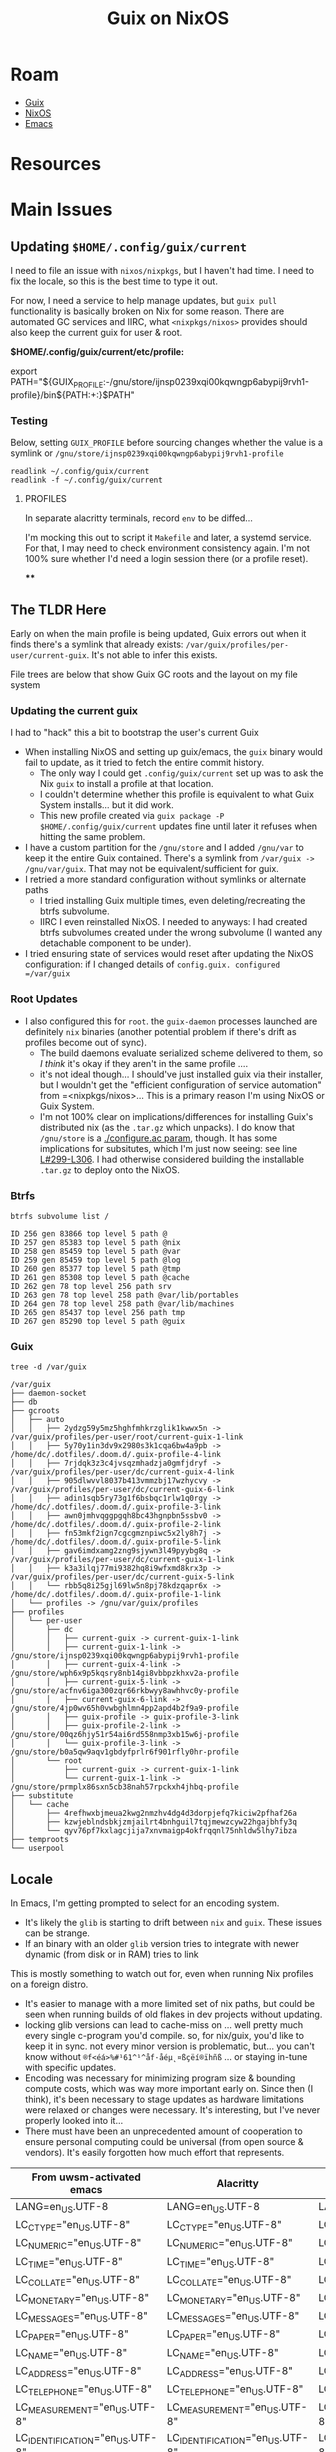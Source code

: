 :PROPERTIES:
:ID:       f02112b7-890c-4d98-81c9-41613e64aff7
:END:
#+TITLE: Guix on NixOS
#+CATEGORY: slips
#+TAGS:


* Roam
+ [[id:b82627bf-a0de-45c5-8ff4-229936549942][Guix]]
+ [[id:2049060e-6755-4a64-b295-F7B563B41505][NixOS]]
+ [[id:6f769bd4-6f54-4da7-a329-8cf5226128c9][Emacs]]

* Resources

* Main Issues
** Updating =$HOME/.config/guix/current=

I need to file an issue with =nixos/nixpkgs=, but I haven't had time. I need to
fix the locale, so this is the best time to type it out.

For now, I need a service to help manage updates, but =guix pull= functionality is
basically broken on Nix for some reason. There are automated GC services and
IIRC, what =<nixpkgs/nixos>= provides should also keep the current guix for user &
root.

*$HOME/.config/guix/current/etc/profile:*

#+begin_example shell
# Source this file to define all the relevant environment variables in Bash
# for this profile.  You may want to define the 'GUIX_PROFILE' environment
# variable to point to the "visible" name of the profile, like this:
#
#  GUIX_PROFILE=/path/to/profile ; \
#  source /path/to/profile/etc/profile
#
# When GUIX_PROFILE is undefined, the various environment variables refer
# to this specific profile generation.

export PATH="${GUIX_PROFILE:-/gnu/store/ijnsp0239xqi00kqwngp6abypij9rvh1-profile}/bin${PATH:+:}$PATH"
#+end_example

*** Testing

Below, setting =GUIX_PROFILE= before sourcing changes whether the value is a
symlink or =/gnu/store/ijnsp0239xqi00kqwngp6abypij9rvh1-profile=

#+begin_src shell
readlink ~/.config/guix/current
readlink -f ~/.config/guix/current
#+end_src

#+RESULTS:
| /gnu/var/guix/profiles/per-user/dc/current-guix     | I haven't tried this one |
| /gnu/store/ijnsp0239xqi00kqwngp6abypij9rvh1-profile |                          |

**** PROFILES

In separate alacritty terminals, record =env= to be diffed...

I'm mocking this out to script it =Makefile= and later, a systemd service. For
that, I may need to check environment consistency again. I'm not 100% sure
whether I'd need a login session there (or a profile reset).

****
** The TLDR Here

Early on when the main profile is being updated, Guix errors out when it finds
there's a symlink that already exists: =/var/guix/profiles/per-user/current-guix=.
It's not able to infer this exists.

File trees are below that show Guix GC roots and the layout on my file system

*** Updating the current guix
I had to "hack" this a bit to bootstrap the user's current Guix

+ When installing NixOS and setting up guix/emacs, the =guix= binary would fail to
  update, as it tried to fetch the entire commit history.
  - The only way I could get =.config/guix/current= set up was to ask the Nix =guix=
    to install a profile at that location.
  - I couldn't determine whether this profile is equivalent to what Guix System
    installs... but it did work.
  - This new profile created via =guix package -P $HOME/.config/guix/current=
    updates fine until later it refuses when hitting the same problem.
+ I have a custom partition for the =/gnu/store= and I added =/gnu/var= to keep it
  the entire Guix contained. There's a symlink from =/var/guix -> /gnu/var/guix=.
  That may not be equivalent/sufficient for guix.
+ I retried a more standard configuration without symlinks or alternate paths
  - I tried installing Guix multiple times, even deleting/recreating the btrfs
    subvolume.
  - IIRC I even reinstalled NixOS. I needed to anyways: I had created btrfs
    subvolumes created under the wrong subvolume (I wanted any detachable
    component to be under).
+ I tried ensuring state of services would reset after updating the NixOS
  configuration: if I changed details of =config.guix. configured =/var/guix=

*** Root Updates

+ I also configured this for =root=. the =guix-daemon= processes launched are
  definitely =nix= binaries (another potential problem if there's drift as
  profiles become out of sync).
  - The build daemons evaluate serialized scheme delivered to them, so /I think/
    it's okay if they aren't in the same profile ....
  - it's not ideal though... I should've just installed guix via their
    installer, but I wouldn't get the "efficient configuration of service
    automation" from =<nixpkgs/nixos>... This is a primary reason I'm using
    NixOS or Guix System.
  - I'm not 100% clear on implications/differences for installing Guix's
    distributed nix (as the =.tar.gz= which unpacks). I do know that =/gnu/store= is
    a [[https://codeberg.org/guix/guix/src/branch/master/configure.ac#L49-L54][./configure.ac param]], though. It has some implications for subsitutes,
    which I'm just now seeing: see line [[https://codeberg.org/guix/guix/src/branch/master/configure.ac#L299-L306][L#299-L306]]. I had otherwise considered
    building the installable =.tar.gz= to deploy onto the NixOS.

*** Btrfs

#+begin_src shell
btrfs subvolume list /
#+end_src

#+begin_example
ID 256 gen 83866 top level 5 path @
ID 257 gen 85383 top level 5 path @nix
ID 258 gen 85459 top level 5 path @var
ID 259 gen 85459 top level 5 path @log
ID 260 gen 85377 top level 5 path @tmp
ID 261 gen 85308 top level 5 path @cache
ID 262 gen 78 top level 256 path srv
ID 263 gen 78 top level 258 path @var/lib/portables
ID 264 gen 78 top level 258 path @var/lib/machines
ID 265 gen 85437 top level 256 path tmp
ID 267 gen 85290 top level 5 path @guix
#+end_example

*** Guix

#+begin_src shell
tree -d /var/guix
#+end_src

#+begin_example
/var/guix
├── daemon-socket
├── db
├── gcroots
│   ├── auto
│   │   ├── 2ydzg59y5mz5hghfmhkrzglik1kwwx5n -> /var/guix/profiles/per-user/root/current-guix-1-link
│   │   ├── 5y70y1in3dv9x2980s3k1cqa6bw4a9pb -> /home/dc/.dotfiles/.doom.d/.guix-profile-4-link
│   │   ├── 7rjdqk3z3c4jvsqzmhadzja0gmfjdryf -> /var/guix/profiles/per-user/dc/current-guix-4-link
│   │   ├── 905dlwvvl8037b413vmmzbj17wzhycvy -> /var/guix/profiles/per-user/dc/current-guix-6-link
│   │   ├── adin1sqb5ry73g1f6bsbqc1rlw1q0rgy -> /home/dc/.dotfiles/.doom.d/.guix-profile-3-link
│   │   ├── awn0jmhvqggpgqh8bc43hgnpbn5ssbv0 -> /home/dc/.dotfiles/.doom.d/.guix-profile-2-link
│   │   ├── fn53mkf2ign7cgcgmznpiwc5x2ly8h7j -> /home/dc/.dotfiles/.doom.d/.guix-profile-5-link
│   │   ├── gav6imdxamg2zng9sjywn3l49pyybg8q -> /var/guix/profiles/per-user/dc/current-guix-1-link
│   │   ├── k3a3ilqj77mi9382hq8i9wfxmd8krx3p -> /var/guix/profiles/per-user/dc/current-guix-5-link
│   │   └── rbb5q8i25gjl69lw5n8pj78kdzqapr6x -> /home/dc/.dotfiles/.doom.d/.guix-profile-1-link
│   └── profiles -> /gnu/var/guix/profiles
├── profiles
│   └── per-user
│       ├── dc
│       │   ├── current-guix -> current-guix-1-link
│       │   ├── current-guix-1-link -> /gnu/store/ijnsp0239xqi00kqwngp6abypij9rvh1-profile
│       │   ├── current-guix-4-link -> /gnu/store/wph6x9p5kqsry8nb14gi8vbbpzkhxv2a-profile
│       │   ├── current-guix-5-link -> /gnu/store/acfnv6iga300zqr66rkbwyy8awhhvc0y-profile
│       │   ├── current-guix-6-link -> /gnu/store/4jp0wv65h0vwbghlmn4pp2apd4b2f9a9-profile
│       │   ├── guix-profile -> guix-profile-3-link
│       │   ├── guix-profile-2-link -> /gnu/store/00qz6hjy51r54ai6rd558nmp3xb15w6j-profile
│       │   └── guix-profile-3-link -> /gnu/store/b0a5qw9aqv1gbdyfprlr6f901rfly0hr-profile
│       └── root
│           ├── current-guix -> current-guix-1-link
│           └── current-guix-1-link -> /gnu/store/prmplx86sxn5cb38nah57rpckxh4jhbq-profile
├── substitute
│   └── cache
│       ├── 4refhwxbjmeua2kwg2nmzhv4dg4d3dorpjefq7kiciw2pfhaf26a
│       ├── kzwjeblndsbkjzmjailrt4bnhguil7tqjmewzcyw22hgajbhfy3q
│       └── qyv76pf7kxlagcjija7xnvmaigp4okfrqqnl75nhldw5lhy7ibza
├── temproots
└── userpool
#+end_example

** Locale

In Emacs, I'm getting prompted to select for an encoding system.

+ It's likely the =glib= is starting to drift between =nix= and =guix=. These issues
  can be strange.
+ If an binary with an older =glib= version tries to integrate with newer dynamic (from
  disk or in RAM) tries to link

This is mostly something to watch out for, even when running Nix profiles on a
foreign distro.

+ It's easier to manage with a more limited set of nix paths, but could be seen
  when running builds of old flakes in dev projects without updating.
+ locking glib versions can lead to cache-miss on ... well pretty much every
  single c-program you'd compile. so, for nix/guix, you'd like to keep it in
  sync. not every minor version is problematic, but... you can't know without
  =®f<éá>%#¹61^¹^åf·åéµ˛¤ßçëí®ïhñß= ... or staying in-tune with specific
  updates.
+ Encoding was necessary for minimizing program size & bounding compute costs,
  which was way more important early on. Since then (I think), it's been
  necessary to stage updates as hardware limitations were relaxed or changes
  were necessary. It's interesting, but I've never properly looked into it...
+ There must have been an unprecedented amount of cooperation to ensure personal
  computing could be universal (from open source & vendors). It's easily
  forgotten how much effort that represents.

| From uwsm-activated emacs       | Alacritty                       | Alacritty + Guix Current        |
|---------------------------------+---------------------------------+---------------------------------|
| LANG=en_US.UTF-8                | LANG=en_US.UTF-8                | LANG=en_US.UTF-8                |
| LC_CTYPE="en_US.UTF-8"          | LC_CTYPE="en_US.UTF-8"          | LC_CTYPE="en_US.UTF-8"          |
| LC_NUMERIC="en_US.UTF-8"        | LC_NUMERIC="en_US.UTF-8"        | LC_NUMERIC="en_US.UTF-8"        |
| LC_TIME="en_US.UTF-8"           | LC_TIME="en_US.UTF-8"           | LC_TIME="en_US.UTF-8"           |
| LC_COLLATE="en_US.UTF-8"        | LC_COLLATE="en_US.UTF-8"        | LC_COLLATE="en_US.UTF-8"        |
| LC_MONETARY="en_US.UTF-8"       | LC_MONETARY="en_US.UTF-8"       | LC_MONETARY="en_US.UTF-8"       |
| LC_MESSAGES="en_US.UTF-8"       | LC_MESSAGES="en_US.UTF-8"       | LC_MESSAGES="en_US.UTF-8"       |
| LC_PAPER="en_US.UTF-8"          | LC_PAPER="en_US.UTF-8"          | LC_PAPER="en_US.UTF-8"          |
| LC_NAME="en_US.UTF-8"           | LC_NAME="en_US.UTF-8"           | LC_NAME="en_US.UTF-8"           |
| LC_ADDRESS="en_US.UTF-8"        | LC_ADDRESS="en_US.UTF-8"        | LC_ADDRESS="en_US.UTF-8"        |
| LC_TELEPHONE="en_US.UTF-8"      | LC_TELEPHONE="en_US.UTF-8"      | LC_TELEPHONE="en_US.UTF-8"      |
| LC_MEASUREMENT="en_US.UTF-8"    | LC_MEASUREMENT="en_US.UTF-8"    | LC_MEASUREMENT="en_US.UTF-8"    |
| LC_IDENTIFICATION="en_US.UTF-8" | LC_IDENTIFICATION="en_US.UTF-8" | LC_IDENTIFICATION="en_US.UTF-8" |
| LC_ALL=                         | LC_ALL=                         | LC_ALL=                         |

In order to keep =glib= compatibility in sync, the guix profile for my Doom Emacs
installation needs to be updated frequently.

+ It shouldn't be huge problem -- emacs mostly shells out and read in content
  ... it doesn't care about the programs it's calling.
+ It would mostly affect string-references in-memory in C-programs linked
  against =glib=, in socket communication with other programs.
+ Most other interfaces across which information is exchanged -- terminal
  (comint-mode), network, file-system -- they expect ... well idk, but there'd
  be way more dysfunction if those were a problem.

*** Emacs

Specific Errors from my undo cache (from pasting embark output into files;
almost 100% sure)

#+begin_example
Error while executing "zstd -c -q -d < /home/dc/.emacs.doom/.local/cache/undo-tree-hist/.50bddc55cc71276fb2cee7b43852259e586e5102.~undo-tree~.zst"
#+end_example

#+begin_quote
\10000460 (2097456, #o10000460, #x200130) point=544 of 1018 (53%) column=41
\10000444 (2097444, #o10000444, #x200124) point=562 of 1018 (55%) column=59 Hscroll=58
#+end_quote


#+begin_example
These default coding systems were tried to safely encode the following
problematic characters in the buffer �-F� *temp*�:�-A
  Coding System           Pos  Codepoint  Char
  utf-8-unix            96762  #x200130   \10000460
                       105292  #x200130   \10000460
                       114087  #x200130   \10000460
                       121432  #x20012F   \10000457
                       124954  #x20012F   \10000457
                          ...

However, each of them encountered characters it couldn�-F�t encode safely:�-A
  utf-8-unix cannot safely encode these: \10000460 \10000460 \10000460 \10000457 \10000457 \10000457 \10000444 \10000444 \10000444 \10000444 \10000444 ...
#+end_example

...

#+begin_example
             position: 148 of 148 (99%), column: 0
            character: \10000444 (displayed as \10000444) (codepoint 2097444, #o10000444, #x200124)
              charset: gb18030 (GB18030)
code point in charset: 0x8431C232
               syntax: w which means: word
             category: L:Strong L2R, b:Arabic
             to input: type "C-x 8 RET 200124"
          buffer code: #xF8 #x88 #x80 #x84 #xA4
            file code: not encodable by coding system utf-8-unix
              display: composed to form "..." (see below)

Composed by the rule:
(TAB ?... TAB)
The component character(s) are displayed by these fonts (glyph codes):
 ...: -- no font --
See the variable ‘reference-point-alist’ for the meaning of the rule.

Character code properties: customize what to show
  general-category: Cn (Other, Not Assigned)
  decomposition: (2097444) (....)

There is an overlay here:
 From 148 to 149
  face                 hl-line
  priority             -50
  window               nil


There are text properties here:
  composition          (4 1 [9 2097444 9])
  fontified            t
  rear-nonsticky       t
  ws-butler-chg        chg

[back]
#+end_example

#+begin_src js
#+end_src

#+RESULTS:


** Updating =$USER/.config/guix/current=
* Topics

** Personal Module Organization

*** First reorg

Before committing to it, I decided I didn't like mirroring nixpkgs. I don't
understand how the =nix= language module imports fairs in various use-cases and,
until I do, then I'm mainly trying to avoid creating a large knot of what is
otherwise yaml.

**** Needs

Example bundles of system config:

+ =btrfs= for boot/disk/etc
+ =systemd-boot= with luks
+ =locate= with some protection on user access
+ =uwsm=-managed =hyprland= via =sddm=
+ hardware setup like for my printer, =ras= or =smartd=
+ =guix= service management
+ OCI container services with associated volumes & users
+ =podman= service configuration
+ merging =sops= files into deployed secrets
+ =x509= trust bundles

**** Load order

Nix uses Weak Head Normal Form via fixed-point combinator -- a higher-order
function that juggles scopes of dependent lower order functions, until it
reaches something it recognizes as a fix-point, the final value [or some
sufficiently final value]. This requires a dependency graph connecting
references with possible combinations, which gets reduced as computations
progress.

What this means for design:

+ you want concrete values where possible. concrete values are cheap.
  - scalar values are cheap. scalar literal are ... um literal.
  - 1-scalars whose variance is limited are also similar
+ everything is a =attrset= or a =list=, which is annoying at first. when you want
  =clojure= go vroom, you restrict data structures to sets/vectors (and
  dictionaries), preferring sets over vectors. dictionaries are cheap also.
  - sets don't have order guarantees though (they're dictionary-like structures
    internally with uniqueness guarantees)
  - see notes on order-independence below. it's related.
+ you want "automagic" functions whose evaluation is withheld and whose results
  can be known to be independent
  - unless computation graph specifies otherwise, which is difficult
  - e.g. dependent: =[x.a x.b]++[y.c y.d]++[(x.a z.e (z.w { x = { a = y.c }})]=
  - preferably, this independence is also order-invariant
+ these automagic functions are like [[https://clojure.org/reference/reducers#_reduce_and_fold][the combinef arg from clojure's r/fold
  reducers]], which allows clojure's JVM to chunk =r/fold= into independent tasks in
  parallel whose results are later joined.
  - e.g. =(r/fold + (λ (acc x) (+ x)) (range 1 100))=
  - and also with =merge= to merge dictionaries, though that /can be
    order-dependent/ depending on how threads are joined to an intermediate
    result set and how dissimilar their computation time is
+ you want thin layers of composition & preferably those that are predictably
  small where dependency is kept to a minimum
  - again, these should be as independent as possible if perf is a concern
+ overutilization of =mkItSo= can extend computation time, depending on =nix=
  internals and context
  - particularly, whether it can reflect over the code to ensure that no result
    of the value before =mkItSo= was to be referenced by its result. difficult as
    the graph(s) inflate in size
  - it can be fairly easily retain the "formula" or derivation to produce a
    value before =mkItSo=, were it to be referenced later

What this means for module structure

idk

*** Borrow from =<nixpkgs/nixos>=?

This is best left to the exports.. The =nixpkgs= maintainers have about a
decade's worth of experience organizing/naming the categories in their
configuration ontology. Shamelessly copy at least the base of their module
structure. I don't want too much re/organization right now.

+ C-u M-! :: and =find $nixpkgs/nixos/modules -type d=
+ C-u M-| :: after examining/selecting the output and =tree --fromfile .=
+ M-& :: =find $nixpkgs/nixos/modules -maxdepth 1 -type d -exec mkdir \{\} +=

Before that, I had had =./modules/{services,services/guix,programs,users}=,
considering everything as a "deployment/configuration service" in the sense
that Guix uses it. Keeping track of the semantics b/w both is confusing.

Mirroring the module structure helps to learn it as well, but wherever you see
mirroring, it's usually a code smell. Unless it's too complex, this is alright
... however, it's actually way more complex than simply enumerating the
=<nixpgks/nixos>= module configuration in the =hosts/$host/configuration.nix=
itself.

I'm fairly sure that I'll migrate towards collections of related
configurations, which would likely go directly in =./modules=

#+begin_quote
.
└── modules
   ├── config
   │   ├── fonts
   │   ├── gtk
   │   ├── nix-channel
   │   └── xdg
   │       └── portals
   ├── hardware
   │   ├── cpu
   │   ├── keyboard
   │   ├── network
   │   │   └── smc-2632w
   │   │       └── firmware
   │   │           └── cis
   │   ├── onlykey
   │   ├── raid
   │   ├── sensor
   │   └── video
   │       ├── capture
   │       ├── uvcvideo
   │       └── webcam
   ├── i18n
   │   └── input-method
   ├── image
   ├── installer
   │   ├── cd-dvd
   │   ├── netboot
   │   ├── scan
   │   ├── sd-card
   │   └── tools
   │       └── manpages
   ├── misc
   │   ├── documentation
   │   └── nixpkgs
   ├── profiles
   │   └── keys
   ├── programs
   │   ├── bash
   │   ├── command-not-found
   │   ├── digitalbitbox
   │   ├── foot
   │   ├── wayland
   │   └── zsh
   ├── security
   │   ├── acme
   │   ├── apparmor
   │   ├── krb5
   │   └── wrappers
   ├── services
   │   ├── accessibility
   │   ├── admin
   │   │   └── salt
   │   ├── amqp
   │   │   └── activemq
   │   ├── audio
   │   ├── backup
   │   ├── blockchain
   │   │   └── ethereum
   │   ├── cluster
   │   │   ├── corosync
   │   │   ├── druid
   │   │   ├── hadoop
   │   │   ├── k3s
   │   │   ├── kubernetes
   │   │   │   └── addons
   │   │   ├── pacemaker
   │   │   ├── patroni
   │   │   ├── rke2
   │   │   └── spark
   │   ├── computing
   │   │   ├── boinc
   │   │   ├── foldingathome
   │   │   ├── slurm
   │   │   └── torque
   │   ├── continuous-integration
   │   │   ├── buildbot
   │   │   ├── github-runner
   │   │   ├── gocd-agent
   │   │   ├── gocd-server
   │   │   ├── hercules-ci-agent
   │   │   ├── hydra
   │   │   ├── jenkins
   │   │   └── woodpecker
   │   ├── databases
   │   ├── desktop-managers
   │   ├── desktops
   │   │   ├── deepin
   │   │   ├── gnome
   │   │   └── pipewire
   │   ├── development
   │   │   ├── jupyter
   │   │   ├── jupyterhub
   │   │   └── rstudio-server
   │   ├── display-managers
   │   ├── editors
   │   ├── finance
   │   │   ├── libeufin
   │   │   └── taler
   │   ├── games
   │   ├── hardware
   │   │   ├── nvidia-container-toolkit
   │   │   └── sane_extra_backends
   │   ├── home-automation
   │   │   └── wyoming
   │   ├── logging
   │   ├── mail
   │   ├── matrix
   │   ├── misc
   │   │   ├── guix
   │   │   ├── servarr
   │   │   ├── taskserver
   │   │   └── tee-supplicant
   │   ├── monitoring
   │   │   └── prometheus
   │   │       └── exporters
   │   ├── network-filesystems
   │   │   ├── litestream
   │   │   ├── openafs
   │   │   └── orangefs
   │   ├── networking
   │   │   ├── ax25
   │   │   ├── firezone
   │   │   ├── hylafax
   │   │   ├── icecream
   │   │   ├── ircd-hybrid
   │   │   ├── iscsi
   │   │   ├── jibri
   │   │   ├── keepalived
   │   │   ├── netbird
   │   │   ├── nghttpx
   │   │   ├── ntp
   │   │   ├── scion
   │   │   ├── ssh
   │   │   ├── strongswan-swanctl
   │   │   ├── suricata
   │   │   └── znc
   │   ├── printing
   │   ├── scheduling
   │   ├── search
   │   ├── security
   │   │   └── vaultwarden
   │   ├── system
   │   │   ├── cachix-agent
   │   │   └── kerberos
   │   ├── torrent
   │   ├── tracing
   │   ├── ttys
   │   ├── video
   │   │   ├── epgstation
   │   │   └── go2rtc
   │   ├── wayland
   │   ├── web-apps
   │   │   ├── icingaweb2
   │   │   ├── kasmweb
   │   │   └── porn-vault
   │   ├── web-servers
   │   │   ├── apache-httpd
   │   │   ├── caddy
   │   │   ├── h2o
   │   │   ├── hitch
   │   │   ├── jboss
   │   │   ├── keter
   │   │   ├── lighttpd
   │   │   ├── nginx
   │   │   ├── phpfpm
   │   │   ├── trafficserver
   │   │   ├── unit
   │   │   └── varnish
   │   └── x11
   │       ├── desktop-managers
   │       ├── display-managers
   │       │   └── lightdm-greeters
   │       ├── hardware
   │       └── window-managers
   ├── system
   │   ├── activation
   │   │   └── lib
   │   ├── boot
   │   │   ├── loader
   │   │   │   ├── external
   │   │   │   ├── generations-dir
   │   │   │   ├── generic-extlinux-compatible
   │   │   │   ├── grub
   │   │   │   ├── init-script
   │   │   │   ├── limine
   │   │   │   └── systemd-boot
   │   │   └── systemd
   │   ├── etc
   │   └── service
   │       ├── portable
   │       └── systemd
   ├── tasks
   │   └── filesystems
   ├── testing
   └── virtualisation
       └── podman
#+end_quote
** Dotfiles Notes

*** maximbaz/dotfiles

+ [[https://github.com/maximbaz/dotfiles/blob/main/modules/common/git.nix][migiraf for git merge conflicts involving various langs]]

** XDG Setup

*** Mime

Dump a list of unique attributes and tags for mimetypes (a little hacky)

#+begin_src shell
xq  '."mime-type" | objects | keys ' \
    $(echo -n $XDG_DATA_HOME $XDG_DATA_DIRS | tr ':' '\n' \
    | xargs -I\{\} find \{\}/mime -name '*.xml' 2>/dev/null) \
    | tr -d -C '[:alnum:]-@\n' | sort | uniq
#+end_src

#+RESULTS:
| acronym          |
| alias            |
| comment          |
| expanded-acronym |
| generic-icon     |
| glob             |
| sub-class-of     |
| @type            |
| @xmlns           |

dump a list of unique mimetypes

#+begin_src shell
echo -n $XDG_DATA_HOME $XDG_DATA_DIRS | tr ':' '\n' \
    | xargs -I\{\} find \{\}/mime -name '*.xml' 2>/dev/null \
    | sed -E 's/(.*)\/(.*)/\2    \1\2/g' \
    | sort | cut -f1 | uniq \
    | wc -l
#+end_src

#+RESULTS:
: 926

dump a table of mimetypes searched in order

#+begin_src shell
# probably should've used find the whole time, but xargs seems in order
echo -n $XDG_DATA_HOME $XDG_DATA_DIRS | tr ':' '\n' \
    | xargs -I\{\} find \{\}/mime -name '*.xml' 2>/dev/null \
    | sed -E 's/(.*)\/(.*)/\2    \1\2/g' # | sort
#+end_src

... there's not really anything on here

#+begin_src shell :results output verbatim
echo -n $XDG_DATA_DIRS | tr ':' '\n' \
    | xargs -I\{\} tree -d --noreport \{\}/mime 2>/dev/null \
    | grep -ve error
#+end_src

#+RESULTS:
#+begin_example
/gnu/store/mpbhcsairkigzv53dyj6k779dwy2w9d0-shared-mime-info-2.3/share/mime
├── application
├── audio
├── font
├── image
├── inode
├── message
├── model
├── multipart
├── packages
├── text
├── video
├── x-content
└── x-epoc
/home/dc/.guix-profile/share/mime
├── application
├── audio
├── font
├── image
├── inode
├── message
├── model
├── multipart
├── packages
├── text
├── video
├── x-content
└── x-epoc
/var/lib/flatpak/exports/share/mime
└── packages
/etc/profiles/per-user/dc/share/mime
├── application
└── packages
/run/current-system/sw/share/mime
├── application
├── audio
├── chemical
├── font
├── image
├── inode
├── message
├── model
├── multipart
├── packages
├── text
├── video
├── x-content
└── x-epoc
#+end_example

*** Data Dirs

#+begin_src shell
echo -n $XDG_DATA_HOME $XDG_DATA_DIRS | tr ':' '\n' \
    | xargs -I\{\} ls -1 \{\} 2>/dev/null | sort | uniq
#+end_src

#+RESULTS:
| aclocal             |
| appdata             |
| applications        |
| bash-completion     |
| dbus-1              |
| desktop-directories |
| devhelp             |
| doc                 |
| emacs               |
| fish                |
| gdb                 |
| gettext             |
| gir-1.0             |
| glib-2.0            |
| gnome-shell         |
| gtk-3.0             |
| gtk-doc             |
| guile               |
| guix                |
| hunspell            |
| icons               |
| info                |
| kservices5          |
| kservicetypes5      |
| kxmlgui5            |
| locale              |
| man                 |
| metainfo            |
| mime                |
| nano                |
| nvim                |
| org                 |
| pixmaps             |
| polkit-1            |
| sddm                |
| selinux             |
| sounds              |
| systemd             |
| terminfo            |
| themes              |
| thumbnailers        |
| uwsm                |
| vulkan              |
| wayland-sessions    |
| X11                 |
| xdg-desktop-portal  |
| xsessions           |
| zsh                 |
***

* Issues

** Emacs

*** Misc

**** Treesitter

These need to build directly against the Emacs they'll run in, which is why
those packages are in my =$DOOMDIR/.guix-profile=. The selection on Guix is
slightly more limited than on nix, but the packages are easy enough to extend.

**** Missing Fonts

Just needed to resolve some XDG and GTK issues to ensure a consistent font
cache, even though =bin/doomemacs= starts entirely using a Guix profile.

**** Emacs in Systemd Crashes Hyprland/UWSM/SDDM

This has something to do with emacs interacting with graphical components and
not having the kind of state that a compositor should have under =uwsm start=.

It seems resolved when running the emacs server under =uwsm app=, though it's just
happened once running =bin/doomemacs= directly within =alacritty= and connecting
with =bin/doomclient=

*** Other Native Tools

+ vterm :: build requires cmake (and what else...?) either being bundled into
  =$DOOMDIR/.guix-profile= or having a compatible =gcc/cmake= toolchain shimmed in
  with pinned deps or immediately after =bin/doomup= to update & build =.elc=
+ epdf-tools :: the build seems to run, but checks distro details and installs
  via =nix=. idk...
+ zmq :: this is used for =jupyter= to synchronize/facilitate ipykernel
  interaction -- see [[https://ipython.org/ipython-doc/3/api/generated/IPython.kernel.zmq.zmqshell.html][kernel.zmq.zmqshell]]. it's required by a few other
  libraries. I need to review the [[https://github.com/nnicandro/emacs-zmq/blob/master/zmq.el#L623][zmq.el]] build functionality, but this lib more
  likely to build/run without being obvious.

**** PDF Tools

+ =ldd `which epdftools`= and =readelf -ha= show it's linked entirely outside of
  =$DOOMDIR/.guix-profile= paths
+ still, it's an =ELF= that links in graphics and I'm not sure how the graphics
  renders are relayed to emacs... but hopefully there aren't issues sockets and
  mismatched wireprotocols. (this would lead to periods of intermittent
  instability)
+ There also seem to be a lot of unnecessary =*.so= files in this build for
  whatever reason: networking (gssapi, kerberos, etc), nss3 (potentially a separate
  cert cache (?)

** Misc

*** Polkit

+ add hyprpolkitagent to =users.users.$USER.packages
+ =systemctl --user enable --now hyprpolkitagent.service=

*** Waybar

+ Was running via =exec-once=
+ If running with UWSM, setup via =systemctl --user enable waybar.service=

*** Sway NC

+ to find the =swaync-control-center= layer name, I tailed the socket
+ easier: =while [ 1 -eq 1 ]; do hyprctl layers; sleep 1; done=

** SDDM, UWSM and Hyprland
** D-Bus

*** Debugging

You'll probably want these apps

#+begin_src shell
# enumerate d-bus services via introspection
flatpak --user install io.qt.qdbusviewer

# not available
# flatpak --user install D-Feet

# filter, record & diff pcaps for session bus
flatpak --user install org.gnome.Bustle
#+end_src

Flatpak seems to =bwrap= an =xdg-dbus-proxy=, so that may affect things.

*** "Ignoring duplicate name =org.somebodybus.service= ..."

See below for more info.



*** D-Bus Activation Environment

See [[https://wiki.hypr.land/Nix/Hyprland-on-Home-Manager/#programs-dont-work-in-systemd-services-but-do-on-the-terminal][Hyprland on Home Manager: programs dont work in systemd services but do on
the terminal]]

Unless using UWSM, this needs to be invoked by hyprland's config somewhere,

#+begin_src hyprlang
exec-once = dbus-update-activation-environment --systemd --all
#+end_src

When using UWSM then =$XDG_CONFIG_HOME/uwsm/env= needs to provide =sessionVariables=

+ some require PAM authorization when using NixOS to configure the system. IDK
  how Home Manager accomplishes this (I guess it req. authorization somehow?)

*** D-Bus Broker

=dbus-broker= is apparently less limited than the traditional =dbus-daemon= when
refreshing the activation environment. Examples in =man
dbus-update-activation-environment= show using a subshell to isolate the parent
shell's environment from =Δenv= (... this is where Scheme's environment/binding
concepts come in handy)

The =man= also states:

#+begin_quote
*LIMITATIONS*

=dbus-daemon= does not provide a way to =unset= environment variables after they
have been set (although =systemd= does), so =dbus-update-activation-environment=
does not offer this functionality either.

POSIX does not specify the encoding of non-ASCII environment variable names or
values and allows them to contain any non-zero byte, but neither =dbus-daemon= nor
=systemd= supports environment variables with non-UTF-8 names or values.

Accordingly, =dbus-update-activation-environment= assumes that any name or value
that appears to be valid UTF-8 is intended to be UTF-8, and ignores other names
or values with a warning.
#+end_quote

I had been having some trouble with this, as most docs still under-articulate
differences between =uwsm= and other compositor methods. There weren't many
examples in dotfiles. I suspected a difference here and made about =¾= of the
changes. Still, I have both =dbus-daemon= and =dbus-broker=

**** Stability in successive Home Manager updates

You probably wanna pin =dbus-broker= and related dependencies, since there maybe
remaining problems with long-term compositor sessions

#+begin_quote
various effects are exhibited on both my nix & arch hyprland sessions (though
idk if it's related). Sessions lasting about a day seem to encounter issues with
hyprland's keybindings and UI/Graphics glitching on chrome. The main symptoms
are inconsistent focus switching after Chrome fails to switch between tabs.

NOTE: this seems to be correlated to additional =xkbcomp= errors in =journalctl=.

+ Using Control, ignoring Lock.
+ Key <CAPS> added to map or multiple monitors.

#+end_quote

The user d-bus session should persist through the compositor session, so it's
process isn't so easy to update in real-time (not without [[https://www.redhat.com/en/blog/kernel-live-patching-linux][the kind of elf-magic
that patches a live kernel without reboot]]... Though I guess you could negotiate
a swap-out of a running d-bus daemon (if only you had some degree of abstraction
in front of it, like maybe some kind of "broker")

Potential issues:

+ Interactions between user/system bus?
+ Warnings about =Ignoring duplicate name "org.freedesktop.qwerty"= ... oh...
+ Paths like =/nix/store/.../{bin,lib}= that may not be refreshed in memory of
  running processes that leverage specialized invocation of processes.
+ Disowned processes that are unaccounted for, but still impact the running
  system.
+ Assumptions about =*.so= linking, esp. when NixOS or Home Manager paths change.
  Typically the full path must be specified in config-files when patching
  shebangs --
+ Long-running d-bus service calls that return in a format that's changed
+ The D-Bus socket protocol should be fairly constant, so the wire protocol
  shouldn't change. Redefining updated Interface XML /should/ be straightforward.

**** Comparing =dbus-daemon= and =dbus-broker=

Dependencies are fairly minimal, which I inferred after speccing out the above.
D-Bus can't have many dependencies, if it needs to handle those problems. I've
had D-Bus startup problems (the chopped and screwed desktop), but long-term
issues would be hard to notice. GNU =shepherd= seems to have sidestepped the need
for backwards compatibility and I guess now it makes a lot more sense.

#+begin_src shell :results output verbatim
echo -e "dbus-broker\n"
ldd `which dbus-broker` | tr -d "	" | sort

echo -e "\ndbus-daemon\n"
ldd `which dbus-daemon` | tr -d "	" | sort
#+end_src

#+RESULTS:
#+begin_example
dbus-broker

libcdvar-1.so.0 => /nix/store/370kymia4l5f8h9cpd2j65inn1rqb6yl-c-dvar-1.1.0/lib/libcdvar-1.so.0 (0x00007ff3bac81000)
libcrbtree-3.so.0 => /nix/store/ygawynjpi8bv5aby4ghg998b1gdibvsf-c-rbtree-3.2.0/lib/libcrbtree-3.so.0 (0x00007ff3bac7b000)
libc.so.6 => /nix/store/zdpby3l6azi78sl83cpad2qjpfj25aqx-glibc-2.40-66/lib/libc.so.6 (0x00007ff3ba800000)
libcutf8-1.so.0 => /nix/store/kpydsdwknvv3cfgzch97x2g48rdal4cb-c-utf8-1.1.0/lib/libcutf8-1.so.0 (0x00007ff3bab8b000)
libm.so.6 => /nix/store/zdpby3l6azi78sl83cpad2qjpfj25aqx-glibc-2.40-66/lib/libm.so.6 (0x00007ff3bab92000)
linux-vdso.so.1 (0x00007ff3bac91000)
/nix/store/zdpby3l6azi78sl83cpad2qjpfj25aqx-glibc-2.40-66/lib/ld-linux-x86-64.so.2 => /nix/store/zdpby3l6azi78sl83cpad2qjpfj25aqx-glibc-2.40-66/lib64/ld-linux-x86-64.so.2 (0x00007ff3bac93000)

dbus-daemon

libapparmor.so.1 => /nix/store/28dk0x39djdqlkcm0i1a2y3akpgyp8kk-libapparmor-4.1.1/lib/libapparmor.so.1 (0x00007fb0fb608000)
libcap.so.2 => /nix/store/q2ps6hq2jr2xwvs60m39fnjrnsx94a3w-libcap-2.75-lib/lib/libcap.so.2 (0x00007fb0fb5f9000)
libc.so.6 => /nix/store/zdpby3l6azi78sl83cpad2qjpfj25aqx-glibc-2.40-66/lib/libc.so.6 (0x00007fb0fb200000)
libdbus-1.so.3 => /nix/store/231d6mmkylzr80pf30dbywa9x9aryjgy-dbus-1.14.10-lib/lib/libdbus-1.so.3 (0x00007fb0fb7a1000)
libexpat.so.1 => /nix/store/l0d83xf43lsyhzqziy0am1cidhkcxs9q-expat-2.7.1/lib/libexpat.so.1 (0x00007fb0fb61f000)
libm.so.6 => /nix/store/zdpby3l6azi78sl83cpad2qjpfj25aqx-glibc-2.40-66/lib/libm.so.6 (0x00007fb0fb510000)
libpthread.so.0 => /nix/store/zdpby3l6azi78sl83cpad2qjpfj25aqx-glibc-2.40-66/lib/libpthread.so.0 (0x00007fb0fb50b000)
libsystemd.so.0 => /nix/store/n4kqvn450iwdyj83q80is8ija3lfi2iw-systemd-minimal-257.6/lib/libsystemd.so.0 (0x00007fb0fb64d000)
linux-vdso.so.1 (0x00007fb0fb802000)
/nix/store/zdpby3l6azi78sl83cpad2qjpfj25aqx-glibc-2.40-66/lib/ld-linux-x86-64.so.2 => /nix/store/zdpby3l6azi78sl83cpad2qjpfj25aqx-glibc-2.40-66/lib64/ld-linux-x86-64.so.2 (0x00007fb0fb804000)
#+end_example

** GPG

*** gpg-agent fails on =nixos-reboot=

somehow my gpg-agent was working, even though I needed to change
=programs.gnupg.agent.settings= so empty strings would be used in place of =null= or
=true=.

immediately after reboot, then system rebuild and service reactivation, the
systemd unit failed once, leaving invalid sockets. I deleted them after(?)
stopping the socket. i was getting =LISTEN_PID= and =LISTEN_FDS= errors, but the
cause was had been lingering socket files. after restarting =gpg-agent.socket=,
then =gpg-agent.service= it started successfully with the new configuration.

**** gpg-agent sets up partial sockets

The next problem: since GnuPG failed on the initial login, the SSH socket hadn't
been created and wasn't being created on =gpg-agent --supervise= restarts. This
can't be fixed by restarting the systemd user =sockets.target= since it has too
many downstream dependants.

+ systemctl --user list-dependencies sockets.target :: check status of sockets
+ systemctl --user list-dependencies gpg-agent :: check status of sockets
+ Stop the =gpg-agent= service and then each of its sockets.
+ systemctl --user daemon reload :: run this just in case
+ restart the =gpg-agent= socket units first
+ then restart =gpg-agent=


just restarting =gpg-agent= isn't working for me. i don't recall having run into
this before, so i wonder whether something failed in how nixos applies updates
to systemd, leaving that service manager with partially updated state...

#+begin_quote
or I'm a =systemd= dumbass which has literally been ... wellll nevermind
#+end_quote

*** =programs.gnupg.agent=

This was working... now only SSH works.

+ =programs.gnupg.enable= will apparently also start a =/root/.gnupg=-based
  gpg-agent for root only.
+ TLDR: from a fresh nixos-created =~/.gnupg= config which merges settings from a
  magical =/nix/store= path somewhere, then it will create the private keystubs
  from your yubikey, but it won't import your public keys.
  - =gpg --import $muhkeys.asc= will fix this
  - I need to refresh this =.asc= pubkey after creating new private keys anyways.


**** Starting point

#+begin_src nix
{ config, lib, pkgs, ... }: {
  programs.gnupg = {
    agent = {
      enable = true;
      enableSSHSupport = true;
      pinentryPackage = pkgs.pinentry-qt;
    };
  };
}
#+end_src

The nixos-mediated =gpg-agent= service only imports the subkey keystubs that
relate to the operations you're trying to run (e.g. decryption). A configuration
like the above, on =gpg-service= socket activation creates =$GNUPGHOME= inside =$HOME=
only if it doesn't exist.

+ gpg -d $decryptme :: imports two private keystubs
  - ABCD...123.key :: encryption subkey
  - DCBA...123.key :: signature subkey
+ ssh $somehost :: imports the other two private keystubs
  - 1234...ABC.key :: authentication subkey
  - 4321...CBA :: ... a =PIV-9A= subkey which is fantabulous news, since i've just
    been relaying those keys to my hosts' =~/.ssh/authorized_keys= anyways, since
    they only ever existed on cards anyways.
+ It does nothing with the master certification key, since that's never existed
  off an airgapped filesystem.

So... it imports keystubs from the yubikey into =$GNUPGHOME/.private-keys-v1.d=
which don't contain secrets themselves when on a yubikey. That's nice to know,
since I've been wondering how it was working seemlessly while recalling that I
never fully set it up.

#+begin_quote
I think I ported over a configuration and needed it to =just work= ... when it
did, I didn't spend too much effort thinking about it. I can =scp= to transfer
to/from any host as long as one host has =ssh= and =gpg-agent= working.
#+end_quote

However, after doing so, =gpg -K= lists no private keys.

Also, =gpg -k= lists no public keys for those identities. IIRC the public keys are
required for private key operations... EDIT: they are.

**** =programs.gnupg.agent.settings=

I guess this creates an etc-like directory and gets merged into =~/.gnupg/*.conf=
the program's running state somehow.

**** =scdaemon.conf=

This just needs to reside inside =~/.gnupg/scdaemon.conf= I think

*** Misc Issues

For me, problems like this usually involve invalid state in =pcscd= some way and
some how.

**** porting a GnuPG configuration system

... from a previous system whether an -ixy system or not probably means:

+ your =pinentry= path will be messed up
+ and the =pcscd-driver= from your =scdaemon.conf=
+ The =nixos= settings don't cover =gpg.conf=, so import that file


**** pinentry

+ you won't get a popup or it may request on an alternate =GPG_TTY=, so check
  other vty's just in case.
+ for me, it's not popping up when responding to =gpg= operations only. not =ssh=
  operations.

**** sockets

It's possible that, but i need to check my other systems to see what =gpgconf
--list-dirs= shows...

This wasn't the issue though (but i still see =dirmngr= sockets, which should be
disabled by default)

* Initial Notes

** TL;DR:

idk much about nix really, so i may have borked the install

+ if it's possible only partially use =services.guix= and supply your own
  guix. the executables are designed to be portable anyways.
+ idk about first-order problems, but constructing systemd units with
  =/var/guix/profiles/...= links /should/ be possible . . .
  - (thinks very hard, runs into wall anyways)

**** User environment setup for =guix pull=

+ don't add =pkgs.guix= to user =.nix-profile= or =users.users.dc.packages=
  - also don't install =guix= using =nix-home=
+ mainly, ensure that =environment.sessionVariables= defines =XDG_CONFIG_PATH=
  and other =XDG= vars
  - nix =home-manager= may also do it, but this doesn't permit the nix
    builders to modify it for activation scripts (something about PAM and
    other processes ... something something)
  - if this is happening, =$PATH= includes =/guix/profile/bin=
  - =home-manager= is maybe not the place for XDG & some vars (idk)
+ if you run =guix describe= using =pkgs.guix=, it doesn't have repo history.
  - once you start adding to the store, it may not create links/etc correctly
    - you should probably start over. i encountered a few errors where =guix=
      (not =pkgs.guix=) refused to install links.
  - doing this in the console is easier because you can't have 50 shells with
    unique environments (env somewhat inherited from WM)

**** Problems with =services.guix=

+ maybe possible to unpack guix =.tar.gz= to =/gnu/store=
  - unless the =/gnu/store= exists (also remove =/var/guix/db=, etc
+ it may be possible to bootstrap guix from source instead
  - see the "Perfect Setup" instructions. This needs some automation to keep
    it up to date for =guix pull.
+ to restrict access to guix daemons by group membership, the services/etc
  need customization.

**** Existential problem

+ if =pkgs.guix= used by =services.guix= provide an incompatible =guix= or
  =guix-daemon= (particularly the latter), this may eventually cause problems
  - releases from =nixpkgs= should keep it reasonably up-to-date (it's
    pinned). the wrappers & service units likely hardcode the guix/daemon
    paths
  - you can easily bump this forward, but your system upgrades must build
    guix... which is an example of why you may like your system config
    decoupled from your =home-manager=, depending on wherein the deptree you
    build/overlay.



** Doom Emacs setup

| DOOMDIR | $HOME/.doom.d | EMACSDIR | $HOME/.emacs.doom |

clear out old =eln= code and =straight=

+ install the =.guix-profile with emacs, etc.=
+ =rm -rf $EMACSDIR/.local/{cache/eln,straight}=
+ run =doomup=. see [[https://github.com/dcunited001/ellipsis][scripts in dcunited001/ellipsis]]

*** Guile environment setup

Setting up a guix profile with a GC root for a project

#+begin_src shell
guix package  -L ~/.dotfiles/ellipsis -L ~/.dotfiles/dc \
	 -p .guix-profile -m manifest.scm
#+end_src

I assumed more guile setup, since =GUILE_LOAD_PATH= wasn't in my env, but
that's implicit in the =guix= wrapper ... i didn't think i'd need it, but i
had specified the load path incorrectly (misread module refs in errors)

*** doom.service

Ran into issues here, somewhat because systemd needed a restart.

Either dump the env with =systemctl --user show-environment= or set
=ExecStart=/bin/sh -c "guix shell -p $DOOMDIR/$GPROFILE -- env | sort
&& sleep 3"=

...... dammit, this is starting to look like, um, maybe a bad idea --
emacs may launch quite a few procs. I mean it's not that bad, but it
will drift. And I don't want to wonder why my wayland sessions
suddenly crash in 3 months. it's been so much more stable since Sawy
in 2021.


#+begin_example diff
diff -u /home/$USER/.dotfiles/nixos/systemd.user.env /home/$USER/.dotfiles/nixos/systemd.guix.env
--- /home/$USER/.dotfiles/nixos/systemd.user.env	2025-07-19 04:26:35.689472526 -0400
+++ /home/$USER/.dotfiles/nixos/systemd.guix.env	2025-07-19 04:29:35.086260723 -0400
@@ -8,6 +8,7 @@
 EDITOR=emacsclient -- -nw
 EMACSDIR=/home/$USER/.emacs.doom
 EMACS=/home/$USER/.doom.d/.guix-profile/bin/emacs
+EMACSLOADPATH=/gnu/store/2swxcw7ii7gir1kn6rm0xqrp4lr1j77w-profile/share/emacs/site-lisp
 GDK_BACKEND=wayland
@@ -15,13 +16,15 @@
 GPROFILE=.guix-profile
 GTK_A11Y=none
 GTK_PATH=/home/$USER/.config/guix/current/lib/gtk-2.0:/home/$USER/.config/guix/current/lib/gtk-3.0:/home/$USER/.config/guix/current/lib/gtk-4.0:/home/$USER/.guix-home/profile/lib/gtk-2.0:/home/$USER/.guix-home/profile/lib/gtk-3.0:/home/$USER/.guix-home/profile/lib/gtk-4.0:/home/$USER/.guix-profile/lib/gtk-2.0:/home/$USER/.guix-profile/lib/gtk-3.0:/home/$USER/.guix-profile/lib/gtk-4.0:/home/$USER/.local/share/flatpak/exports/lib/gtk-2.0:/home/$USER/.local/share/flatpak/exports/lib/gtk-3.0:/home/$USER/.local/share/flatpak/exports/lib/gtk-4.0:/var/lib/flatpak/exports/lib/gtk-2.0:/var/lib/flatpak/exports/lib/gtk-3.0:/var/lib/flatpak/exports/lib/gtk-4.0:/home/$USER/.nix-profile/lib/gtk-2.0:/home/$USER/.nix-profile/lib/gtk-3.0:/home/$USER/.nix-profile/lib/gtk-4.0:/home/$USER/.local/state/nix/profile/lib/gtk-2.0:/home/$USER/.local/state/nix/profile/lib/gtk-3.0:/home/$USER/.local/state/nix/profile/lib/gtk-4.0:/home/$USER/.local/state/nix/profile/lib/gtk-2.0:/home/$USER/.local/state/nix/profile/lib/gtk-3.0:/home/$USER/.local/state/nix/profile/lib/gtk-4.0:/etc/profiles/per-user/$USER/lib/gtk-2.0:/etc/profiles/per-user/$USER/lib/gtk-3.0:/etc/profiles/per-user/$USER/lib/gtk-4.0:/nix/var/nix/profiles/default/lib/gtk-2.0:/nix/var/nix/profiles/default/lib/gtk-3.0:/nix/var/nix/profiles/default/lib/gtk-4.0:/run/current-system/sw/lib/gtk-2.0:/run/current-system/sw/lib/gtk-3.0:/run/current-system/sw/lib/gtk-4.0
-GUIX_LOCPATH=/home/$USER/.config/guix/current/lib/locale:/home/$USER/.guix-home/profile/lib/locale:/home/$USER/.guix-profile/lib/locale
+GUIX_ENVIRONMENT=/gnu/store/2swxcw7ii7gir1kn6rm0xqrp4lr1j77w-profile
+GUIX_LOCPATH=/home/$USER/.config/guix/current/lib/locale:/home/$USER/.guix-home/profile/lib/locale:/home/$USER/.guix-profile/lib/locale:/gnu/store/j56gxg83w1a50h2bw6531by30kmc277y-glibc-utf8-locales-2.41/lib/locale
+_=/home/$USER/.config/guix/current/bin/guix
 HOME=/home/dc
 HYPRLAND_CONFIG=/home/$USER/.dotfiles/.config/hypr/kratos.hyprland.conf
 HYPRLAND_INSTANCE_SIGNATURE=9958d297641b5c84dcff93f9039d80a5ad37ab00_1752911948_1640879395
-INFOPATH=/home/$USER/.config/guix/current/info:/home/$USER/.config/guix/current/share/info:/home/$USER/.guix-home/profile/info:/home/$USER/.guix-home/profile/share/info:/home/$USER/.guix-profile/info:/home/$USER/.guix-profile/share/info:/home/$USER/.local/share/flatpak/exports/info:/home/$USER/.local/share/flatpak/exports/share/info:/var/lib/flatpak/exports/info:/var/lib/flatpak/exports/share/info:/home/$USER/.nix-profile/info:/home/$USER/.nix-profile/share/info:/home/$USER/.local/state/nix/profile/info:/home/$USER/.local/state/nix/profile/share/info:/home/$USER/.local/state/nix/profile/info:/home/$USER/.local/state/nix/profile/share/info:/etc/profiles/per-user/$USER/info:/etc/profiles/per-user/$USER/share/info:/nix/var/nix/profiles/default/info:/nix/var/nix/profiles/default/share/info:/run/current-system/sw/info:/run/current-system/sw/share/info
-INVOCATION_ID=25541bb5e9094e27b3ec6c05b39802e1
-JOURNAL_STREAM=9:60961
+INFOPATH=/gnu/store/2swxcw7ii7gir1kn6rm0xqrp4lr1j77w-profile/share/info:/home/$USER/.config/guix/current/info:/home/$USER/.config/guix/current/share/info:/home/$USER/.guix-home/profile/info:/home/$USER/.guix-home/profile/share/info:/home/$USER/.guix-profile/info:/home/$USER/.guix-profile/share/info:/home/$USER/.local/share/flatpak/exports/info:/home/$USER/.local/share/flatpak/exports/share/info:/var/lib/flatpak/exports/info:/var/lib/flatpak/exports/share/info:/home/$USER/.nix-profile/info:/home/$USER/.nix-profile/share/info:/home/$USER/.local/state/nix/profile/info:/home/$USER/.local/state/nix/profile/share/info:/home/$USER/.local/state/nix/profile/info:/home/$USER/.local/state/nix/profile/share/info:/etc/profiles/per-user/$USER/info:/etc/profiles/per-user/$USER/share/info:/nix/var/nix/profiles/default/info:/nix/var/nix/profiles/default/share/info:/run/current-system/sw/info:/run/current-system/sw/share/info
+INVOCATION_ID=0ee71ed9d4374f6594d9b668a48b0938
+JOURNAL_STREAM=9:61433
 LANG=en_US.UTF-8
 LD_LIBRARY_PATH=/nix/store/0vsc2vbzkhm5cdyg2c9rywdrbh0hycs2-pipewire-1.4.5-jack/lib
@@ -40,18 +43,17 @@
-PATH=/run/wrappers/bin:/home/$USER/.config/guix/current/bin:/home/$USER/.guix-home/profile/bin:/home/$USER/.guix-profile/bin:/home/$USER/.local/share/flatpak/exports/bin:/var/lib/flatpak/exports/bin:/home/$USER/.nix-profile/bin:/home/$USER/.local/state/nix/profile/bin:/home/$USER/.local/state/nix/profile/bin:/etc/profiles/per-user/$USER/bin:/nix/var/nix/profiles/default/bin:/run/current-system/sw/bin:/nix/store/m10ngkbjxbj0lqdq6rsyys9h2gj1f27d-util-linux-2.41-bin/bin:/nix/store/bflsjj2cndl8fz690nx8aigf2x3q16d4-newt-0.52.24/bin:/nix/store/7x3jv5lbhc836hczmx642jg8gwwsyvf6-libnotify-0.8.6/bin:/nix/store/0nxvi9r5ymdlr2p24rjj9qzyms72zld1-bash-interactive-5.2p37/bin:/nix/store/ymmaa926pv3f3wlgpw9y1aygdvqi1m7j-systemd-257.6/bin:/nix/store/avhdfiwxm991wgmcgvmhmvgvwn9gavq6-python3-3.12.11-env/bin:/nix/store/gwk546kxw024v371l34sw11zvzqrxhdv-dmenu-5.3/bin:/nix/store/m10ngkbjxbj0lqdq6rsyys9h2gj1f27d-util-linux-2.41-bin/bin:/nix/store/bflsjj2cndl8fz690nx8aigf2x3q16d4-newt-0.52.24/bin:/nix/store/7x3jv5lbhc836hczmx642jg8gwwsyvf6-libnotify-0.8.6/bin:/nix/store/0nxvi9r5ymdlr2p24rjj9qzyms72zld1-bash-interactive-5.2p37/bin:/nix/store/ymmaa926pv3f3wlgpw9y1aygdvqi1m7j-systemd-257.6/bin:/nix/store/avhdfiwxm991wgmcgvmhmvgvwn9gavq6-python3-3.12.11-env/bin:/nix/store/gwk546kxw024v371l34sw11zvzqrxhdv-dmenu-5.3/bin:/nix/store/2gkh9v7wrzjq6ws312c6z6ajwnjvwcmb-binutils-wrapper-2.44/bin:/nix/store/xizrx0pmgjbsx6miwk352nf77jw2rb60-hyprland-qtutils-0.1.4/bin:/nix/store/7gspl5402q53m36mavbq3rxxlh70kqfv-pciutils-3.13.0/bin:/nix/store/9aanvmg69mvcs192ikk7rvs3gw1rgy37-pkgconf-wrapper-2.4.3/bin
+PATH=/gnu/store/2swxcw7ii7gir1kn6rm0xqrp4lr1j77w-profile/bin:/run/wrappers/bin:/home/$USER/.config/guix/current/bin:/home/$USER/.guix-home/profile/bin:/home/$USER/.guix-profile/bin:/home/$USER/.local/share/flatpak/exports/bin:/var/lib/flatpak/exports/bin:/home/$USER/.nix-profile/bin:/home/$USER/.local/state/nix/profile/bin:/home/$USER/.local/state/nix/profile/bin:/etc/profiles/per-user/$USER/bin:/nix/var/nix/profiles/default/bin:/run/current-system/sw/bin:/nix/store/m10ngkbjxbj0lqdq6rsyys9h2gj1f27d-util-linux-2.41-bin/bin:/nix/store/bflsjj2cndl8fz690nx8aigf2x3q16d4-newt-0.52.24/bin:/nix/store/7x3jv5lbhc836hczmx642jg8gwwsyvf6-libnotify-0.8.6/bin:/nix/store/0nxvi9r5ymdlr2p24rjj9qzyms72zld1-bash-interactive-5.2p37/bin:/nix/store/ymmaa926pv3f3wlgpw9y1aygdvqi1m7j-systemd-257.6/bin:/nix/store/avhdfiwxm991wgmcgvmhmvgvwn9gavq6-python3-3.12.11-env/bin:/nix/store/gwk546kxw024v371l34sw11zvzqrxhdv-dmenu-5.3/bin:/nix/store/m10ngkbjxbj0lqdq6rsyys9h2gj1f27d-util-linux-2.41-bin/bin:/nix/store/bflsjj2cndl8fz690nx8aigf2x3q16d4-newt-0.52.24/bin:/nix/store/7x3jv5lbhc836hczmx642jg8gwwsyvf6-libnotify-0.8.6/bin:/nix/store/0nxvi9r5ymdlr2p24rjj9qzyms72zld1-bash-interactive-5.2p37/bin:/nix/store/ymmaa926pv3f3wlgpw9y1aygdvqi1m7j-systemd-257.6/bin:/nix/store/avhdfiwxm991wgmcgvmhmvgvwn9gavq6-python3-3.12.11-env/bin:/nix/store/gwk546kxw024v371l34sw11zvzqrxhdv-dmenu-5.3/bin:/nix/store/2gkh9v7wrzjq6ws312c6z6ajwnjvwcmb-binutils-wrapper-2.44/bin:/nix/store/xizrx0pmgjbsx6miwk352nf77jw2rb60-hyprland-qtutils-0.1.4/bin:/nix/store/7gspl5402q53m36mavbq3rxxlh70kqfv-pciutils-3.13.0/bin:/nix/store/9aanvmg69mvcs192ikk7rvs3gw1rgy37-pkgconf-wrapper-2.4.3/bin
 PWD=/home/dc
 QT_QPA_PLATFORM=wayland
 QTWEBKIT_PLUGIN_PATH=/home/$USER/.config/guix/current/lib/mozilla/plugins/:/home/$USER/.guix-home/profile/lib/mozilla/plugins/:/home/$USER/.guix-profile/lib/mozilla/plugins/:/home/$USER/.local/share/flatpak/exports/lib/mozilla/plugins/:/var/lib/flatpak/exports/lib/mozilla/plugins/:/home/$USER/.nix-profile/lib/mozilla/plugins/:/home/$USER/.local/state/nix/profile/lib/mozilla/plugins/:/home/$USER/.local/state/nix/profile/lib/mozilla/plugins/:/etc/profiles/per-user/$USER/lib/mozilla/plugins/:/nix/var/nix/profiles/default/lib/mozilla/plugins/:/run/current-system/sw/lib/mozilla/plugins/
-_=/run/current-system/sw/bin/env
 SDL_VIDEODRIVER=wayland
 SHELL=/run/current-system/sw/bin/zsh
-SYSTEMD_EXEC_PID=12911
+SYSTEMD_EXEC_PID=13165
 TERMINFO_DIRS=/home/$USER/.config/guix/current/share/terminfo:/home/$USER/.guix-home/profile/share/terminfo:/home/$USER/.guix-profile/share/terminfo:/home/$USER/.local/share/flatpak/exports/share/terminfo:/var/lib/flatpak/exports/share/terminfo:/home/$USER/.nix-profile/share/terminfo:/home/$USER/.local/state/nix/profile/share/terminfo:/home/$USER/.local/state/nix/profile/share/terminfo:/etc/profiles/per-user/$USER/share/terminfo:/nix/var/nix/profiles/default/share/terminfo:/run/current-system/sw/share/terminfo
#+end_example

** System Guix

See ./modules/services/guix.nix

+ =stateDir= forces compilation of =pkgs.guix= when the pin changes...
  - but I really need the system entirely on one partition

** User Guix

#+begin_quote
NOTE: this was an earlier response to trying to get guix to work. It's not
current and probably not 100% accurate.

There's still some kind of problem with updating the =$USER= Guix profile and I
haven't gotten to updating the root Guix profile yet. The fix is above in the
section on "Updating =$USER/.config/guix/current=". I'll probably file an issue
soon, but everything's been in flux.
#+end_quote



#+begin_example nix
{pkgs,...}:
{
user.users.dc.packages = [
  # ...
  pkgs.guix

  # overrides are bad (this is wrong) ...
  #   and idk, but if I superstitiously repeat pkgs.foobar,
  #   then for now, super douple plus good
  # pkgs.guix.override { stateDir = "/gnu/var"; }
}
#+end_example

*** Fix Activation script

See [[https://discourse.nix.org/t/why-does-nixos-not-set-xdg-config-home-by-default/45296][Why does NixOS not set =$XDG_CONFIG_HOME= by default]]

Maybe this occured because I ported in my home directory. I removed
=~/.profile= to check the environment.

=/nix/profile/bin=

- should be =$XDG_STATE_HOME/nix/profile/bin=
- the link =$XDG_STATE_HOME/nix/profile= doesn't exist.
- i'm not sure whether it's supposed to link to
  =/nix/var/nix/profiles/per-user/$USER/channels=

=/guix/current/bin=

- same thing: should link to =$XDG_CONFIG_HOME/guix/current/bin=
- the link =$XDG_CONFIG_HOME/guix/current= /does/ exist
- the link gets created by the activation script, which never actually
  creates the =/gnu/var/guix/profiles/per-user/$USER/current-guix=. i
  set =services.guix.stateDir = /gnu/var= so it's a bit different. that
  threw me for a loop when debugging.

so for me, I needed to manually create that by running:

#+begin_src sh
# in bash, fresh login
$prof=$XDG_CONFIG_HOME/guix/current
guix package -p $prof -i guix # install the package

# ensure path is right

GUIX_PROFILE=$prof
source $prof/etc/profile

# now guix pull works
guix pull

# logout of vty & window manager, login with fresh env
echo $PATH | tr ':' '\n'

# the profile is still incorrect in the path (since the activation script was created incorrectly...)
#+end_src

maybe it was my install, idk. the process for =nix= is likely similar. I
have a feeling once the correct =$PATH= is exported, then a system
update will allow the nix builder to build correctly

**** Original =$PATH=

testing file exists using =stat $(echo $PATH | tr ":" " ")=

| y   | link points to file that exists |
| !!! | invalid link                    |

root $PATH

| y   | /run/wrappers/bin                    |
| !!! | /guix/current/bin                    |
|     | /root/.guix-home/profile/bin           |
|     | /root/.guix-profile/bin                |
|     | /root/.local/share/flatpak/exports/bin |
| y   | /var/lib/flatpak/exports/bin         |
|     | /root/.nix-profile/bin                 |
| !!! | /nix/profile/bin                     |
|     | /root/.local/state/nix/profile/bin     |
|     | /etc/profiles/per-user/root/bin      |
|     | /nix/var/nix/profiles/default/bin    |
| y   | /run/current-system/sw/bin           |

user $PATH

| y   | /home/$USER/.local/bin                       |
| y   | /run/wrappers/bin                          |
| !!! | /guix/current/bin                          |
|     | /home/$USER/.guix-home/profile/bin           |
|     | /home/$USER/.guix-profile/bin                |
| y   | /home/$USER/.local/share/flatpak/exports/bin |
| y   | /var/lib/flatpak/exports/bin               |
|     | /home/$USER/.nix-profile/bin                 |
| !!! | /nix/profile/bin                           |
|     | /home/$USER/.local/state/nix/profile/bin     |
| y   | /etc/profiles/per-user/$USER/bin           |
|     | /nix/var/nix/profiles/default/bin          |
| y   | /run/current-system/sw/bin                 |


**** User Guix =stateDir= mismatch

#+begin_quote
This was what I was speculating...

I actually did end up linking =/var/guix -> /gnu/var/guix= instead of creating
a new subvolume at =/var/guix=. it seems to work.
#+end_quote

The system has a single store with various GC roots. Usually have two main
profiles. I don't think installing Guix with =nix home-manager= is going to
work.

+ A symlink seems to work to fix the =stateDir= mismatch between the system &
  user guix: =sudo ln -s /gnu/var/guix /var/guix=. It seems to work...
  avoiding the override.
  - i'm seeing a build failure when updating user's default profile.
  - using =guix gc --verify={contents,repair}= somewhat frequently probably
    couldn't hurt. store corruption is the main worry, esp. if sharing between
    systems...
  - it also eliminates the recompile of guix (system+user) for at least user
    (guix is pinned on nix).
+ I have confidence that the =/var/guix= path is =12-factor= ...
  - sharing b/w systems is somewhat out of scope for design.
  - the host can share a store to a hosted VM. CI requires special GC
    configuration (& other concerns) for storage replication & distributed
    substitutes. So there are at least two use cases that require decoupling.
  - I'm mostly curious.

in theory, I can have btrfs subvolumes for /var on guix system the sqlite db
cache needs to match for both nix/guix systems... probably not a great idea,
but as long as sqlite cache is in tact, it should work.
